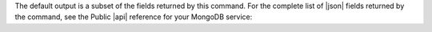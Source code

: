 The default output is a subset of the fields returned by this command.
For the complete list of |json| fields returned by the command, see the
Public |api| reference for your MongoDB service:
